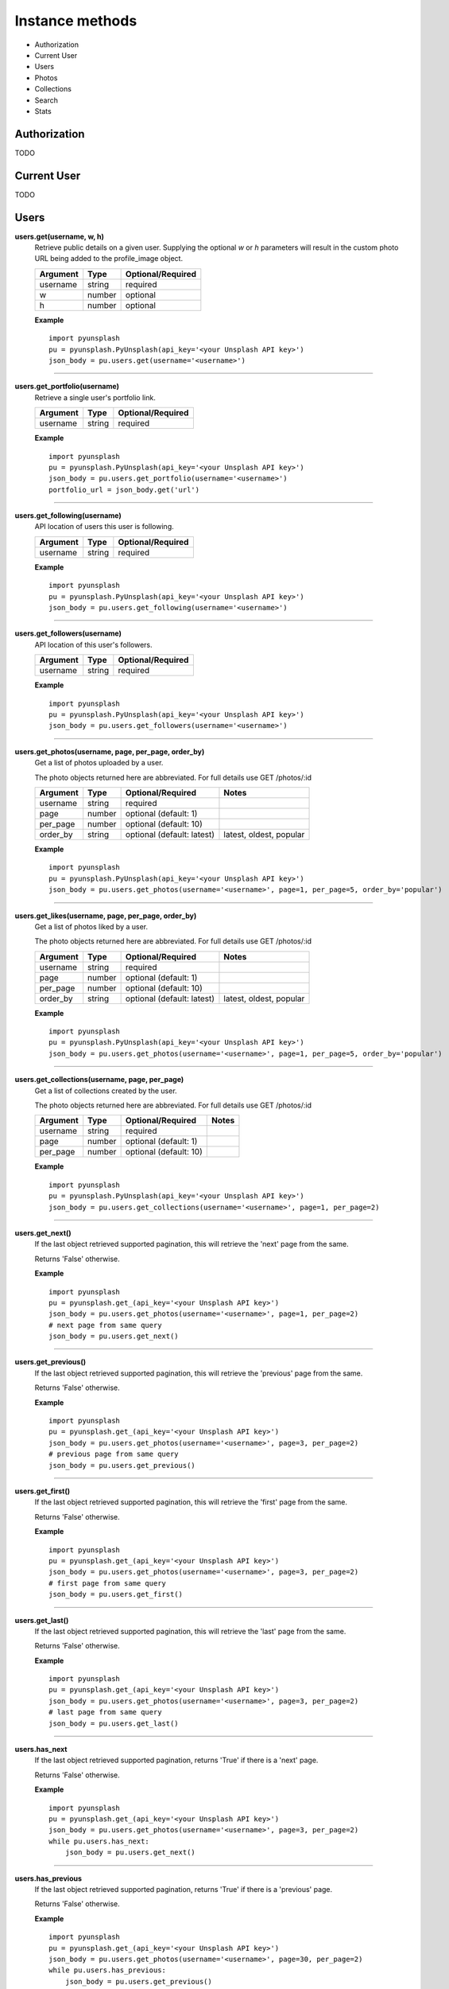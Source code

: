 ################
Instance methods
################
* Authorization
* Current User
* Users
* Photos
* Collections
* Search
* Stats

Authorization
=============
TODO


Current User
============
TODO


Users
=====
**users.get(username, w, h)**
    Retrieve public details on a given user.
    Supplying the optional *w* or *h* parameters will result in the custom photo URL being added to the profile_image object.


    ========    ======    =================
    Argument    Type      Optional/Required
    ========    ======    =================
    username    string    required
    w           number    optional
    h           number    optional
    ========    ======    =================


    **Example**
    ::

        import pyunsplash
        pu = pyunsplash.PyUnsplash(api_key='<your Unsplash API key>')
        json_body = pu.users.get(username='<username>')

----

**users.get_portfolio(username)**
    Retrieve a single user's portfolio link.

    ========    ======    =================
    Argument    Type      Optional/Required
    ========    ======    =================
    username    string    required
    ========    ======    =================


    **Example**
    ::

        import pyunsplash
        pu = pyunsplash.PyUnsplash(api_key='<your Unsplash API key>')
        json_body = pu.users.get_portfolio(username='<username>')
        portfolio_url = json_body.get('url')

----

**users.get_following(username)**
    API location of users this user is following.

    ========    ======    =================
    Argument    Type      Optional/Required
    ========    ======    =================
    username    string    required
    ========    ======    =================


    **Example**
    ::

        import pyunsplash
        pu = pyunsplash.PyUnsplash(api_key='<your Unsplash API key>')
        json_body = pu.users.get_following(username='<username>')

----

**users.get_followers(username)**
    API location of this user's followers.

    ========    ======    =================
    Argument    Type      Optional/Required
    ========    ======    =================
    username    string    required
    ========    ======    =================


    **Example**
    ::

        import pyunsplash
        pu = pyunsplash.PyUnsplash(api_key='<your Unsplash API key>')
        json_body = pu.users.get_followers(username='<username>')

----

**users.get_photos(username, page, per_page, order_by)**
    Get a list of photos uploaded by a user.

    The photo objects returned here are abbreviated. For full details use GET /photos/:id

    ========    ======    ==========================    ==========================
    Argument    Type      Optional/Required             Notes
    ========    ======    ==========================    ==========================
    username    string    required
    page        number    optional (default: 1)
    per_page    number    optional (default: 10)
    order_by    string    optional (default: latest)    latest, oldest, popular
    ========    ======    ==========================    ==========================


    **Example**
    ::

        import pyunsplash
        pu = pyunsplash.PyUnsplash(api_key='<your Unsplash API key>')
        json_body = pu.users.get_photos(username='<username>', page=1, per_page=5, order_by='popular')

----

**users.get_likes(username, page, per_page, order_by)**
    Get a list of photos liked by a user.

    The photo objects returned here are abbreviated. For full details use GET /photos/:id

    ========    ======    ==========================    ==========================
    Argument    Type      Optional/Required             Notes
    ========    ======    ==========================    ==========================
    username    string    required
    page        number    optional (default: 1)
    per_page    number    optional (default: 10)
    order_by    string    optional (default: latest)    latest, oldest, popular
    ========    ======    ==========================    ==========================


    **Example**
    ::

        import pyunsplash
        pu = pyunsplash.PyUnsplash(api_key='<your Unsplash API key>')
        json_body = pu.users.get_photos(username='<username>', page=1, per_page=5, order_by='popular')

----

**users.get_collections(username, page, per_page)**
    Get a list of collections created by the user.

    The photo objects returned here are abbreviated. For full details use GET /photos/:id

    ========    ======    ==========================    ==========================
    Argument    Type      Optional/Required             Notes
    ========    ======    ==========================    ==========================
    username    string    required
    page        number    optional (default: 1)
    per_page    number    optional (default: 10)
    ========    ======    ==========================    ==========================


    **Example**
    ::

        import pyunsplash
        pu = pyunsplash.PyUnsplash(api_key='<your Unsplash API key>')
        json_body = pu.users.get_collections(username='<username>', page=1, per_page=2)

----

**users.get_next()**
    If the last object retrieved supported pagination, this will retrieve the 'next' page from the same.

    Returns 'False' otherwise.


    **Example**
    ::

        import pyunsplash
        pu = pyunsplash.get_(api_key='<your Unsplash API key>')
        json_body = pu.users.get_photos(username='<username>', page=1, per_page=2)
        # next page from same query
        json_body = pu.users.get_next()

----

**users.get_previous()**
    If the last object retrieved supported pagination, this will retrieve the 'previous' page from the same.

    Returns 'False' otherwise.


    **Example**
    ::

        import pyunsplash
        pu = pyunsplash.get_(api_key='<your Unsplash API key>')
        json_body = pu.users.get_photos(username='<username>', page=3, per_page=2)
        # previous page from same query
        json_body = pu.users.get_previous()

----

**users.get_first()**
    If the last object retrieved supported pagination, this will retrieve the 'first' page from the same.

    Returns 'False' otherwise.


    **Example**
    ::

        import pyunsplash
        pu = pyunsplash.get_(api_key='<your Unsplash API key>')
        json_body = pu.users.get_photos(username='<username>', page=3, per_page=2)
        # first page from same query
        json_body = pu.users.get_first()

----

**users.get_last()**
    If the last object retrieved supported pagination, this will retrieve the 'last' page from the same.

    Returns 'False' otherwise.


    **Example**
    ::

        import pyunsplash
        pu = pyunsplash.get_(api_key='<your Unsplash API key>')
        json_body = pu.users.get_photos(username='<username>', page=3, per_page=2)
        # last page from same query
        json_body = pu.users.get_last()

----

**users.has_next**
    If the last object retrieved supported pagination, returns 'True' if there is a 'next' page.

    Returns 'False' otherwise.


    **Example**
    ::

        import pyunsplash
        pu = pyunsplash.get_(api_key='<your Unsplash API key>')
        json_body = pu.users.get_photos(username='<username>', page=3, per_page=2)
        while pu.users.has_next:
            json_body = pu.users.get_next()

----

**users.has_previous**
    If the last object retrieved supported pagination, returns 'True' if there is a 'previous' page.

    Returns 'False' otherwise.


    **Example**
    ::

        import pyunsplash
        pu = pyunsplash.get_(api_key='<your Unsplash API key>')
        json_body = pu.users.get_photos(username='<username>', page=30, per_page=2)
        while pu.users.has_previous:
            json_body = pu.users.get_previous()

----

Photos
======
**photos.get(id, w, h, rect)**
    Retrieve a single photo.

    Supplying the optional w or h parameters will result in the custom photo URL being added to the urls object.

    ========    ======    ==========================    ================================================
    Argument    Type      Optional/Required             Notes
    ========    ======    ==========================    ================================================
    id          string    required
    w           number    optional
    h           number    optional
    rect        dict      optional (cropped rect)       {'x': <int>, 'y': <int>, 'w': <int>, 'h': <int>}
    ========    ======    ==========================    ================================================


    **Example**
    ::

        import pyunsplash
        pu = pyunsplash.PyUnsplash(api_key='<your Unsplash API key>')
        json_body = pu.photos.get(id_='<image_id>')

----

**photos.get_stats(id)**
    Retrieve a single photo's stats.

    Views are currently updated once daily.

    ========    ======    ==========================    ==========================
    Argument    Type      Optional/Required             Notes
    ========    ======    ==========================    ==========================
    id          string    required
    ========    ======    ==========================    ==========================


    **Example**
    ::

        import pyunsplash
        pu = pyunsplash.PyUnsplash(api_key='<your Unsplash API key>')
        json_body = pu.photos.get_stats(id_='<image_id>')

----

**photos.get_download(id)**
    Retrieve a single photo's download link.

    Preferably hit this endpoint if a photo is downloaded in your application for use
    (example: to be displayed on a blog article, to be shared on social media, to be remixed, etc.).

    This is different than the concept of a view, which is tracked automatically when you hotlinking an image

    ========    ======    ==========================    ==========================
    Argument    Type      Optional/Required             Notes
    ========    ======    ==========================    ==========================
    id          string    required
    ========    ======    ==========================    ==========================


    **Example**
    ::

        import pyunsplash
        pu = pyunsplash.PyUnsplash(api_key='<your Unsplash API key>')
        json_body = pu.photos.get_download(id_='<image_id>')
        img_url = json_body.get('url')

----

**photos.get_all(page, per_page, order_by)**
    Get a single page from the list of all photos.

    The photo objects returned here are abbreviated. For full details use GET /photos/:id

    ========    ======    ==========================    ==========================
    Argument    Type      Optional/Required             Notes
    ========    ======    ==========================    ==========================
    page        number    optional (default: 1)
    per_page    number    optional (default: 10)
    order_by    string    optional (default: latest)    latest, oldest, popular
    ========    ======    ==========================    ==========================


    **Example**
    ::

        import pyunsplash
        pu = pyunsplash.PyUnsplash(api_key='<your Unsplash API key>')
        json_body = pu.photos.get_all(page=1, per_page=5, order_by='popular')

----

**photos.get_curated(page, per_page, order_by)**
    Get a single page from the list of the curated photos (front-page's photos).

    The photo objects returned here are abbreviated. For full details use GET /photos/:id

    ========    ======    ==========================    ==========================
    Argument    Type      Optional/Required             Notes
    ========    ======    ==========================    ==========================
    page        number    optional (default: 1)
    per_page    number    optional (default: 10)
    order_by    string    optional (default: latest)    latest, oldest, popular
    ========    ======    ==========================    ==========================


    **Example**
    ::

        import pyunsplash
        pu = pyunsplash.PyUnsplash(api_key='<your Unsplash API key>')
        json_body = pu.photos.get_all(page=1, per_page=5, order_by='popular')

----

**photos.get_random(args)**
    Retrieve a single random photo, given optional filters.

    If supplying multiple category ID's, the resulting photos will be those that match all of the given categories,
    not ones that match any category.

    You can't use the collections and query parameters in the same request

    When supplying a count parameter - and only then - the response will be an array of photos,
    even if the value of count is 1.


    ===========    ===============================================================================================
    Argument       Notes
    ===========    ===============================================================================================
    category       Category ID('s) to filter selection. If multiple, comma-separated. (deprecated)
    collections    Public collection ID('s) to filter selection. If multiple, comma-separated.
    featured       Limit selection to featured photos.
    username       Limit selection to a single user.
    query          Limit selection to photos matching a search term.
    w              Image width in pixels.
    h              Image width in pixels.
    orientation    Filter search results by photo orientation. Valid values are landscape, portrait, and squarish.
    count          The number of photos to return. (Default: 1; max: 30)
    ===========    ===============================================================================================


    **Example**
    ::

        import pyunsplash
        pu = pyunsplash.PyUnsplash(api_key='<your Unsplash API key>')
        json_body = pu.photos.get_random()

----

**photos.get_next()**
    If the last object retrieved supported pagination, this will retrieve the 'next' page from the same.

    Returns 'False' otherwise.


    **Example**
    ::

        import pyunsplash
        pu = pyunsplash.get_(api_key='<your Unsplash API key>')
        json_body = pu.photos.get_all(page=1, per_page=2)
        # next page from same query
        json_body = pu.photos.get_next()

----

**photos.get_previous()**
    If the last object retrieved supported pagination, this will retrieve the 'previous' page from the same.

    Returns 'False' otherwise.


    **Example**
    ::

        import pyunsplash
        pu = pyunsplash.get_(api_key='<your Unsplash API key>')
        json_body = pu.photos.get_all(page=3, per_page=2)
        # previous page from same query
        json_body = pu.photos.get_previous()

----

**photos.get_first()**
    If the last object retrieved supported pagination, this will retrieve the 'first' page from the same.

    Returns 'False' otherwise.


    **Example**
    ::

        import pyunsplash
        pu = pyunsplash.get_(api_key='<your Unsplash API key>')
        json_body = pu.photos.get_all(page=3, per_page=2)
        # first page from same query
        json_body = pu.photos.get_first()

----

**photos.get_last()**
    If the last object retrieved supported pagination, this will retrieve the 'last' page from the same.

    Returns 'False' otherwise.


    **Example**
    ::

        import pyunsplash
        pu = pyunsplash.get_(api_key='<your Unsplash API key>')
        json_body = pu.photos.get_all(page=3, per_page=2)
        # last page from same query
        json_body = pu.photos.get_last()

----

**photos.has_next**
    If the last object retrieved supported pagination, returns 'True' if there is a 'next' page.

    Returns 'False' otherwise.


    **Example**
    ::

        import pyunsplash
        pu = pyunsplash.get_(api_key='<your Unsplash API key>')
        json_body = pu.photos.get_all(page=1, per_page=2)
        while pu.photos.has_next:
            json_body = pu.photos.get_next()

----

**photos.has_previous**
    If the last object retrieved supported pagination, returns 'True' if there is a 'previous' page.

    Returns 'False' otherwise.


    **Example**
    ::

        import pyunsplash
        pu = pyunsplash.get_(api_key='<your Unsplash API key>')
        json_body = pu.photos.get_all(page=30, per_page=2)
        while pu.photos.has_previous:
            json_body = pu.photos.get_previous()

----


Collections
===========
**collections.get(id)**
    Retrieve a single collection.

    To view a user's private collections, the **read_collections** scope is required.

    ========    ======    ==========================    ================================================
    Argument    Type      Optional/Required             Notes
    ========    ======    ==========================    ================================================
    id          string    required
    ========    ======    ==========================    ================================================


    **Example**
    ::

        import pyunsplash
        pu = pyunsplash.PyUnsplash(api_key='<your Unsplash API key>')
        json_body = pu.collections.get(id_='<collection_id>')

----

**collections.get_related(id)**
    Retrieve a list of collections related to this one.

    To view a user's private collections, the **read_collections** scope is required.

    ========    ======    ==========================    ================================================
    Argument    Type      Optional/Required             Notes
    ========    ======    ==========================    ================================================
    id          string    required
    ========    ======    ==========================    ================================================


    **Example**
    ::

        import pyunsplash
        pu = pyunsplash.PyUnsplash(api_key='<your Unsplash API key>')
        json_body = pu.collections.get_related(id_='<collection_id>')

----

**collections.get_all(page, per_page)**
    Get a single page from the list of featured collections.

    ========    ======    ==========================    ================================================
    Argument    Type      Optional/Required             Notes
    ========    ======    ==========================    ================================================
    page        number    optional (default: 1)
    per_page    number    optional (default: 10)
    ========    ======    ==========================    ================================================


    **Example**
    ::

        import pyunsplash
        pu = pyunsplash.PyUnsplash(api_key='<your Unsplash API key>')
        json_body = pu.collections.get_all(page=2, per_page=20)

----

**collections.get_all_featured(page, per_page)**
    Get a single page from the list of featured collections.

    ========    ======    ==========================    ================================================
    Argument    Type      Optional/Required             Notes
    ========    ======    ==========================    ================================================
    page        number    optional (default: 1)
    per_page    number    optional (default: 10)
    ========    ======    ==========================    ================================================


    **Example**
    ::

        import pyunsplash
        pu = pyunsplash.PyUnsplash(api_key='<your Unsplash API key>')
        json_body = pu.collections.get_all_featured(page=1, per_page=4)

----

**collections.get_all_curated(page, per_page)**
    Get a single page from the list of curated collections.

    ========    ======    ==========================    ================================================
    Argument    Type      Optional/Required             Notes
    ========    ======    ==========================    ================================================
    page        number    optional (default: 1)
    per_page    number    optional (default: 10)
    ========    ======    ==========================    ================================================


    **Example**
    ::

        import pyunsplash
        pu = pyunsplash.PyUnsplash(api_key='<your Unsplash API key>')
        json_body = pu.collections.get_all_curated(page=1, per_page=4)

----

**collections.get_photos(id, page, per_page)**
    Retrieve a collection's photos.

    ========    ======    ==========================    ================================================
    Argument    Type      Optional/Required             Notes
    ========    ======    ==========================    ================================================
    id          string    required
    page        number    optional (default: 1)
    per_page    number    optional (default: 10)
    ========    ======    ==========================    ================================================


    **Example**
    ::

        import pyunsplash
        pu = pyunsplash.PyUnsplash(api_key='<your Unsplash API key>')
        json_body = pu.collections.get_photos(id_=<collection_id>, page=1, per_page=4)

----

**collections.get_curated_photos(id, page, per_page)**
    Retrieve a curated collection's photos.

    ========    ======    ==========================    ================================================
    Argument    Type      Optional/Required             Notes
    ========    ======    ==========================    ================================================
    id          string    required
    page        number    optional (default: 1)
    per_page    number    optional (default: 10)
    ========    ======    ==========================    ================================================


    **Example**
    ::

        import pyunsplash
        pu = pyunsplash.PyUnsplash(api_key='<your Unsplash API key>')
        json_body = pu.collections.get_curated_photos(id_=<collection_id>, page=1, per_page=4)

----

**collections.get_next()**
    If the last object retrieved supported pagination, this will retrieve the 'next' page from the same.

    Returns 'False' otherwise.


    **Example**
    ::

        import pyunsplash
        pu = pyunsplash.get_(api_key='<your Unsplash API key>')
        json_body = pu.collections.get_all(page=1, per_page=2)
        # next page from same query
        json_body = pu.collections.get_next()

----

**collections.get_previous()**
    If the last object retrieved supported pagination, this will retrieve the 'previous' page from the same.

    Returns 'False' otherwise.


    **Example**
    ::

        import pyunsplash
        pu = pyunsplash.get_(api_key='<your Unsplash API key>')
        json_body = pu.collections.get_all(page=3, per_page=2)
        # previous page from same query
        json_body = pu.collections.get_previous()

----

**collections.get_first()**
    If the last object retrieved supported pagination, this will retrieve the 'first' page from the same.

    Returns 'False' otherwise.


    **Example**
    ::

        import pyunsplash
        pu = pyunsplash.get_(api_key='<your Unsplash API key>')
        json_body = pu.collections.get_all(page=3, per_page=2)
        # first page from same query
        json_body = pu.collections.get_first()

----

**collections.get_last()**
    If the last object retrieved supported pagination, this will retrieve the 'last' page from the same.

    Returns 'False' otherwise.


    **Example**
    ::

        import pyunsplash
        pu = pyunsplash.get_(api_key='<your Unsplash API key>')
        json_body = pu.collections.get_all(page=3, per_page=2)
        # last page from same query
        json_body = pu.collections.get_last()

----

**collections.has_next**
    If the last object retrieved supported pagination, returns 'True' if there is a 'next' page.

    Returns 'False' otherwise.


    **Example**
    ::

        import pyunsplash
        pu = pyunsplash.get_(api_key='<your Unsplash API key>')
        json_body = pu.collections.get_all(page=3, per_page=2)
        while pu.collections.has_next:
            json_body = pu.collections.get_next()

----

**collections.has_previous**
    If the last object retrieved supported pagination, returns 'True' if there is a 'previous' page.

    Returns 'False' otherwise.


    **Example**
    ::

        import pyunsplash
        pu = pyunsplash.get_(api_key='<your Unsplash API key>')
        json_body = pu.collections.get_all(page=30, per_page=2)
        while pu.collections.has_previous:
            json_body = pu.collections.get_previous()

----

Search
============
**search.photos(query, page)**
    Get a single page of photo results for a query.

    Search results limited to 20 photos per page. The photo objects returned here are abbreviated.
    For full details use GET /photos/:id.

    ========    ======    ==========================    ================================================
    Argument    Type      Optional/Required             Notes
    ========    ======    ==========================    ================================================
    query       string    required                      search terms
    page        number    optional (default: 1)
    ========    ======    ==========================    ================================================


    **Example**
    ::

        import pyunsplash
        pu = pyunsplash.PyUnsplash(api_key='<your Unsplash API key>')
        json_body = pu.search.photos(query='dog', page=1)

----

**search.collections(query, page)**
    Get a single page of photo results for a query.

    Get a single page of collection results for a query.
    Search results limited to 20 collections per page.

    ========    ======    ==========================    ================================================
    Argument    Type      Optional/Required             Notes
    ========    ======    ==========================    ================================================
    query       string    required                      search terms
    page        number    optional (default: 1)
    ========    ======    ==========================    ================================================


    **Example**
    ::

        import pyunsplash
        pu = pyunsplash.PyUnsplash(api_key='<your Unsplash API key>')
        json_body = pu.search.collections(query='horse,white', page=1)

----

**search.users(query, page)**
    Get a single page of photo results for a query.

    Get a single page of collection results for a query.
    Search results limited to 20 users per page

    ========    ======    ==========================    ================================================
    Argument    Type      Optional/Required             Notes
    ========    ======    ==========================    ================================================
    query       string    required                      search terms
    page        number    optional (default: 1)
    ========    ======    ==========================    ================================================


    **Example**
    ::

        import pyunsplash
        pu = pyunsplash.PyUnsplash(api_key='<your Unsplash API key>')
        json_body = pu.search.users(query='maui', page=1)

----


Stats
=====
**stats.get_total()**
    Get a list of counts for all of Unsplash.


    **Example**
    ::

        import pyunsplash
        pu = pyunsplash.PyUnsplash(api_key='<your Unsplash API key>')
        json_body = pu.stats.get_stats()

----



END
